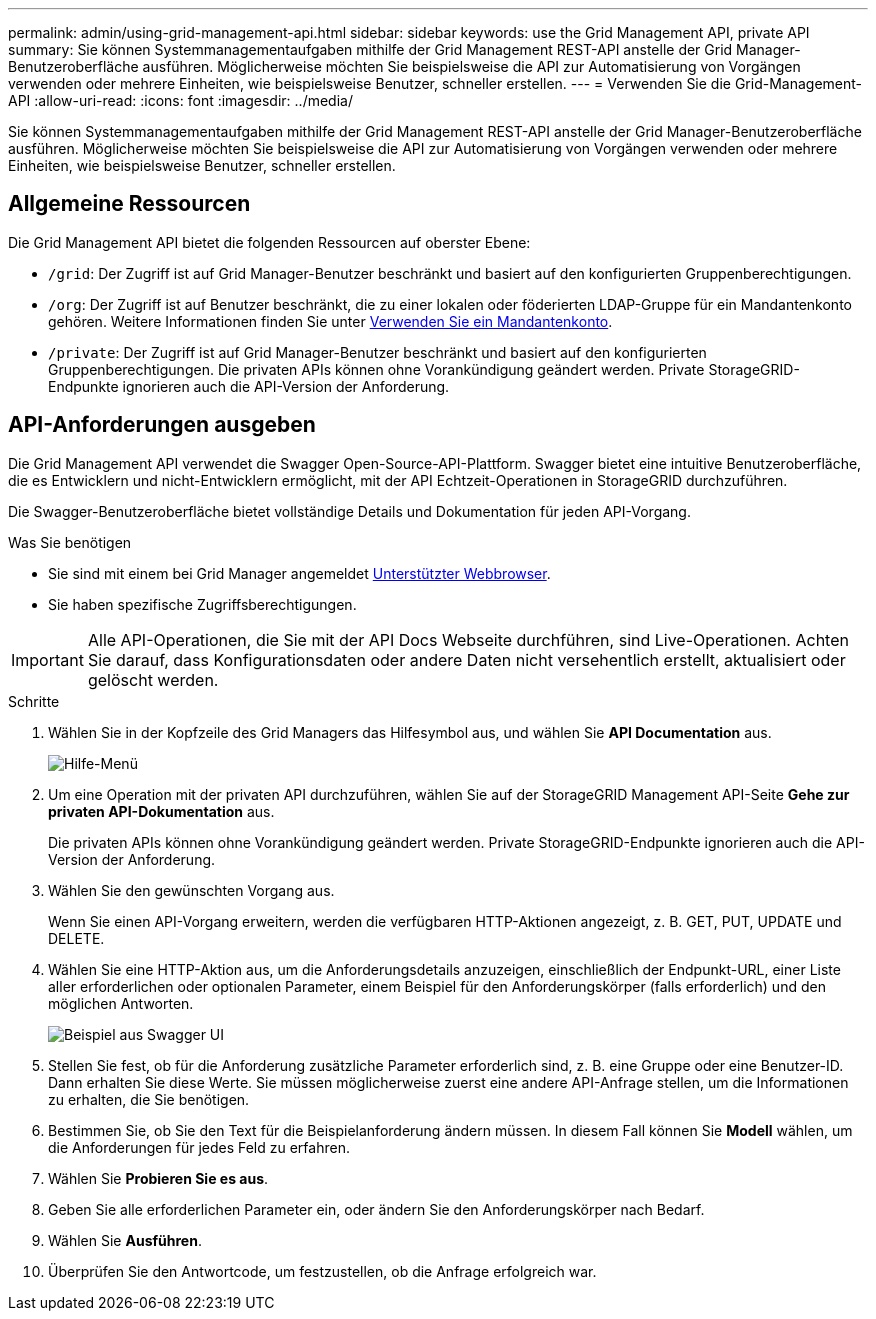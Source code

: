 ---
permalink: admin/using-grid-management-api.html 
sidebar: sidebar 
keywords: use the Grid Management API, private API 
summary: Sie können Systemmanagementaufgaben mithilfe der Grid Management REST-API anstelle der Grid Manager-Benutzeroberfläche ausführen. Möglicherweise möchten Sie beispielsweise die API zur Automatisierung von Vorgängen verwenden oder mehrere Einheiten, wie beispielsweise Benutzer, schneller erstellen. 
---
= Verwenden Sie die Grid-Management-API
:allow-uri-read: 
:icons: font
:imagesdir: ../media/


[role="lead"]
Sie können Systemmanagementaufgaben mithilfe der Grid Management REST-API anstelle der Grid Manager-Benutzeroberfläche ausführen. Möglicherweise möchten Sie beispielsweise die API zur Automatisierung von Vorgängen verwenden oder mehrere Einheiten, wie beispielsweise Benutzer, schneller erstellen.



== Allgemeine Ressourcen

Die Grid Management API bietet die folgenden Ressourcen auf oberster Ebene:

* `/grid`: Der Zugriff ist auf Grid Manager-Benutzer beschränkt und basiert auf den konfigurierten Gruppenberechtigungen.
* `/org`: Der Zugriff ist auf Benutzer beschränkt, die zu einer lokalen oder föderierten LDAP-Gruppe für ein Mandantenkonto gehören. Weitere Informationen finden Sie unter xref:../tenant/index.adoc[Verwenden Sie ein Mandantenkonto].
* `/private`: Der Zugriff ist auf Grid Manager-Benutzer beschränkt und basiert auf den konfigurierten Gruppenberechtigungen. Die privaten APIs können ohne Vorankündigung geändert werden. Private StorageGRID-Endpunkte ignorieren auch die API-Version der Anforderung.




== API-Anforderungen ausgeben

Die Grid Management API verwendet die Swagger Open-Source-API-Plattform. Swagger bietet eine intuitive Benutzeroberfläche, die es Entwicklern und nicht-Entwicklern ermöglicht, mit der API Echtzeit-Operationen in StorageGRID durchzuführen.

Die Swagger-Benutzeroberfläche bietet vollständige Details und Dokumentation für jeden API-Vorgang.

.Was Sie benötigen
* Sie sind mit einem bei Grid Manager angemeldet xref:../admin/web-browser-requirements.adoc[Unterstützter Webbrowser].
* Sie haben spezifische Zugriffsberechtigungen.



IMPORTANT: Alle API-Operationen, die Sie mit der API Docs Webseite durchführen, sind Live-Operationen. Achten Sie darauf, dass Konfigurationsdaten oder andere Daten nicht versehentlich erstellt, aktualisiert oder gelöscht werden.

.Schritte
. Wählen Sie in der Kopfzeile des Grid Managers das Hilfesymbol aus, und wählen Sie *API Documentation* aus.
+
image::../media/help_menu.png[Hilfe-Menü]

. Um eine Operation mit der privaten API durchzuführen, wählen Sie auf der StorageGRID Management API-Seite *Gehe zur privaten API-Dokumentation* aus.
+
Die privaten APIs können ohne Vorankündigung geändert werden. Private StorageGRID-Endpunkte ignorieren auch die API-Version der Anforderung.

. Wählen Sie den gewünschten Vorgang aus.
+
Wenn Sie einen API-Vorgang erweitern, werden die verfügbaren HTTP-Aktionen angezeigt, z. B. GET, PUT, UPDATE und DELETE.

. Wählen Sie eine HTTP-Aktion aus, um die Anforderungsdetails anzuzeigen, einschließlich der Endpunkt-URL, einer Liste aller erforderlichen oder optionalen Parameter, einem Beispiel für den Anforderungskörper (falls erforderlich) und den möglichen Antworten.
+
image::../media/swagger_example.png[Beispiel aus Swagger UI]

. Stellen Sie fest, ob für die Anforderung zusätzliche Parameter erforderlich sind, z. B. eine Gruppe oder eine Benutzer-ID. Dann erhalten Sie diese Werte. Sie müssen möglicherweise zuerst eine andere API-Anfrage stellen, um die Informationen zu erhalten, die Sie benötigen.
. Bestimmen Sie, ob Sie den Text für die Beispielanforderung ändern müssen. In diesem Fall können Sie *Modell* wählen, um die Anforderungen für jedes Feld zu erfahren.
. Wählen Sie *Probieren Sie es aus*.
. Geben Sie alle erforderlichen Parameter ein, oder ändern Sie den Anforderungskörper nach Bedarf.
. Wählen Sie *Ausführen*.
. Überprüfen Sie den Antwortcode, um festzustellen, ob die Anfrage erfolgreich war.

